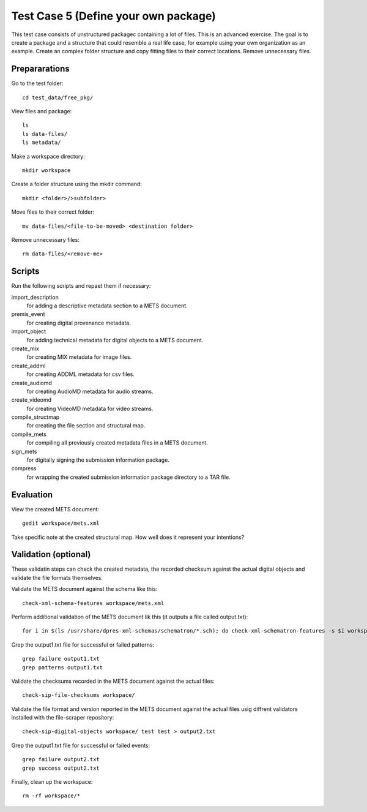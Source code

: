 Test Case 5 (Define your own package)
=====================================

This test case consists of unstructured packagec containing a lot of files.
This is an advanced exercise. The goal is to create a package and a structure
that could resemble a real life case, for example using your own organization
as an example. Create an complex folder structure and copy fitting files to
their correct locations. Remove unnecessary files.

Prepararations
--------------

Go to the test folder::

    cd test_data/free_pkg/

View files and package::

    ls
    ls data-files/
    ls metadata/

Make a workspace directory::

    mkdir workspace

Create a folder structure using the mkdir command::

    mkdir <folder>/>subfolder>

Move files to their correct folder::

    mv data-files/<file-to-be-moved> <destination folder>

Remove unnecessary files::

    rm data-files/<remove-me>

Scripts
-------

Run the following scripts and repaet them if necessary:

import_description
    for adding a descriptive metadata section to a METS document.

premis_event
    for creating digital provenance metadata.

import_object
    for adding technical metadata for digital objects to a METS document.

create_mix
    for creating MIX metadata for image files.

create_addml
    for creating ADDML metadata for csv files.

create_audiomd
    for creating AudioMD metadata for audio streams.

create_videomd
    for creating VideoMD metadata for video streams.

compile_structmap
    for creating the file section and structural map.

compile_mets
    for compiling all previously created metadata files in a METS document.

sign_mets
    for digitally signing the submission information package.

compress
    for wrapping the created submission information package directory to a TAR file.

Evaluation
----------

View the created METS document::

    gedit workspace/mets.xml

Take specific note at the created structural map. How well does it represent
your intentions?

Validation (optional)
---------------------

These validatin steps can check the created metadata, the recorded checksum
against the actual digital objects and validate the file formats themselves.

Validate the METS document against the schema like this::

    check-xml-schema-features workspace/mets.xml

Perform additional validation of the METS document lik this (it outputs a file
called output.txt)::

    for i in $(ls /usr/share/dpres-xml-schemas/schematron/*.sch); do check-xml-schematron-features -s $i workspace/mets.xml ; done > output1.txt

Grep the output1.txt file for successful or failed patterns::

    grep failure output1.txt
    grep patterns output1.txt

Validate the checksums recorded in the METS document against the actual files::

    check-sip-file-checksums workspace/

Validate the file format and version reported in the METS document against the
actual files usig diffrent validators installed with the file-scraper
repository::

    check-sip-digital-objects workspace/ test test > output2.txt

Grep the output1.txt file for successful or failed events::

    grep failure output2.txt
    grep success output2.txt

Finally, clean up the workspace::

    rm -rf workspace/*
